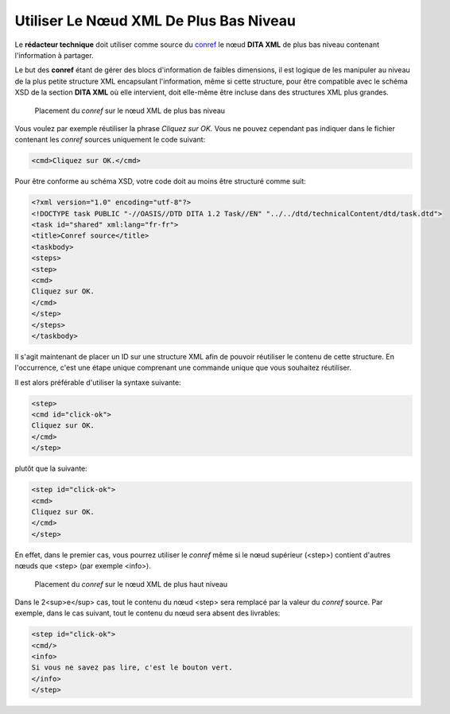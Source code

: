 .. Copyright 2011-2014 Olivier Carrère
.. Cette œuvre est mise à disposition selon les termes de la licence Creative
.. Commons Attribution - Pas d'utilisation commerciale - Partage dans les mêmes
.. conditions 4.0 international.

.. review: text no, code no

.. _utiliser-le-noeud-xml-de-plus-bas-niveau:

Utiliser Le Nœud XML De Plus Bas Niveau
=======================================

Le **rédacteur technique** doit utiliser comme source du `conref
<http://docs.oasis-open.org/dita/v1.1/OS/archspec/conref.html>`_ le nœud **DITA
XML** de plus bas niveau contenant l'information à partager.

Le but des **conref** étant de gérer des blocs d'information de faibles
dimensions, il est logique de les manipuler au niveau de la plus petite
structure XML encapsulant l'information, même si cette structure, pour être
compatible avec le schéma XSD de la section **DITA XML** où elle intervient,
doit elle-même être incluse dans des structures XML plus grandes.

.. figure:: media/conref-bas-niveau.png

   Placement du *conref* sur le nœud XML de plus bas niveau

Vous voulez par exemple réutiliser la phrase *Cliquez sur OK.* Vous ne pouvez
cependant pas indiquer dans le fichier contenant les *conref* sources uniquement
le code suivant:

.. code-block:: xml

  <cmd>Cliquez sur OK.</cmd>

Pour être conforme au schéma XSD, votre code doit au moins être structuré comme
suit:

.. code-block:: xml

   <?xml version="1.0" encoding="utf-8"?>
   <!DOCTYPE task PUBLIC "-//OASIS//DTD DITA 1.2 Task//EN" "../../dtd/technicalContent/dtd/task.dtd">
   <task id="shared" xml:lang="fr-fr">
   <title>Conref source</title>
   <taskbody>
   <steps>
   <step>
   <cmd>
   Cliquez sur OK.
   </cmd>
   </step>
   </steps>
   </taskbody>

Il s'agit maintenant de placer un ID sur une structure XML afin de pouvoir
réutiliser le contenu de cette structure. En l'occurrence, c'est une étape
unique comprenant une commande unique que vous souhaitez réutiliser.

Il est alors préférable d'utiliser la syntaxe suivante:

.. code-block:: xml

   <step>
   <cmd id="click-ok">
   Cliquez sur OK.
   </cmd>
   </step>

plutôt que la suivante:

.. code-block:: xml

   <step id="click-ok">
   <cmd>
   Cliquez sur OK.
   </cmd>
   </step>

En effet, dans le premier cas, vous pourrez utiliser le *conref* même si le nœud
supérieur (<step>) contient d'autres nœuds que <step> (par exemple <info>).

.. figure:: media/conref-haut-niveau.png

   Placement du *conref* sur le nœud XML de plus haut niveau

Dans le 2<sup>e</sup> cas, tout le contenu du nœud <step> sera remplacé par la
valeur du *conref* source. Par exemple, dans le cas suivant, tout le contenu du
nœud sera absent des livrables:

.. code-block:: xml

   <step id="click-ok">
   <cmd/>
   <info>
   Si vous ne savez pas lire, c'est le bouton vert.
   </info>
   </step>
